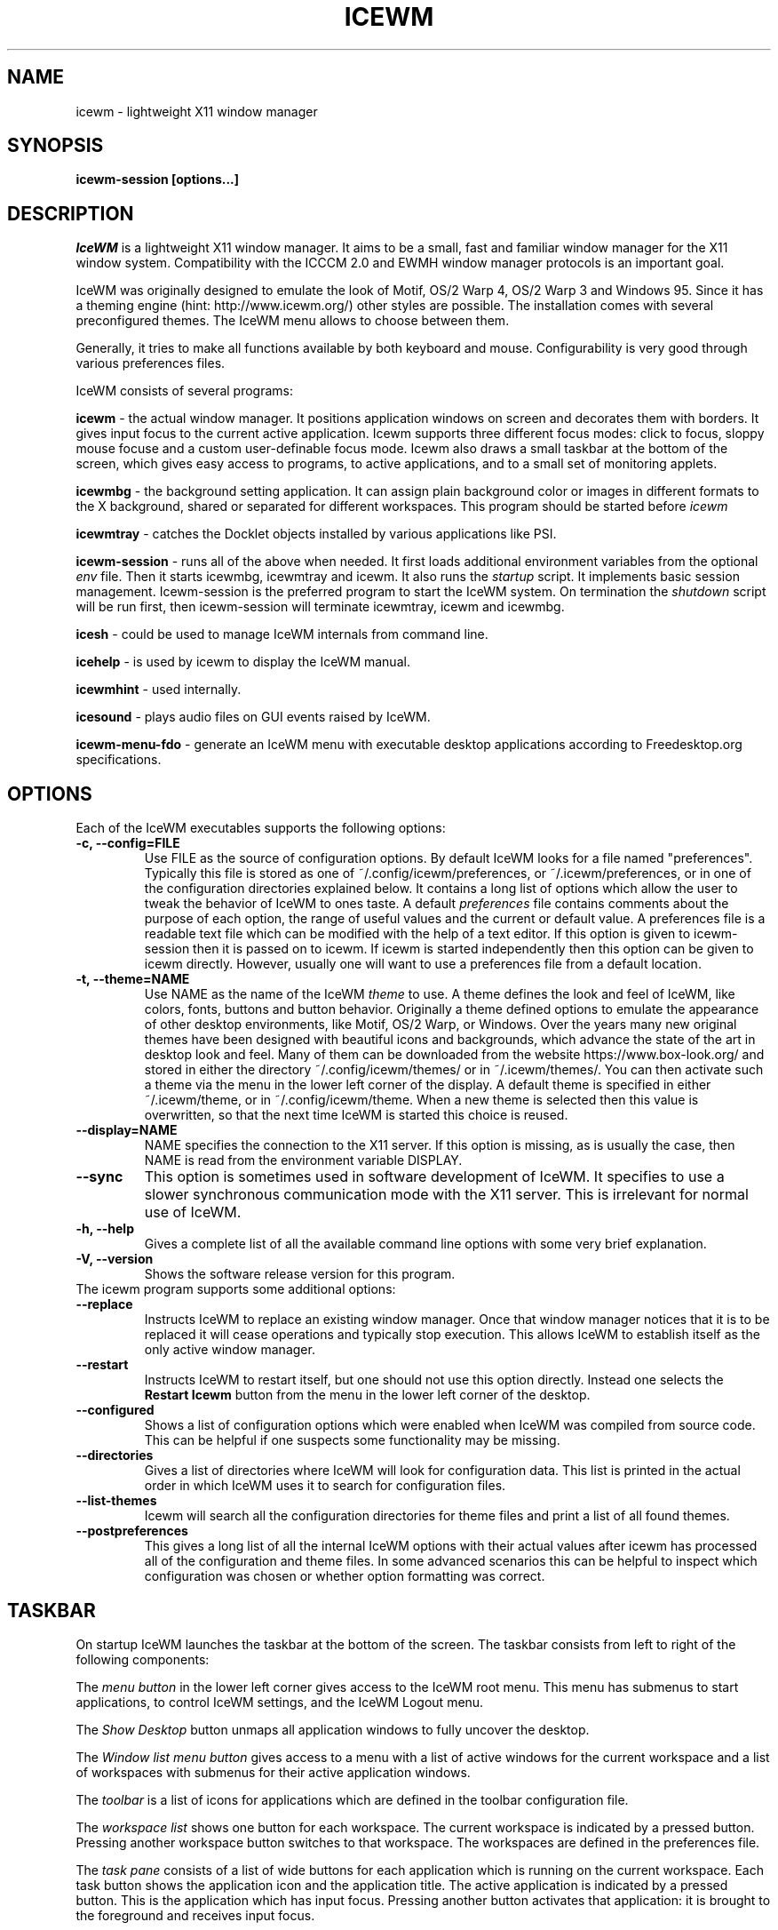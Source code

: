 .ds AK \s-1IceWM\s+1
.ds EP \fIIceWM: Window Manager\fP
.if !\n(.g \{\
.	if !\w|\*(lq| \{\
.		ds lq ``
.		if \w'\(lq' .ds lq "\(lq
.	\}
.	if !\w|\*(rq| \{\
.		ds rq ''
.		if \w'\(rq' .ds rq "\(rq
.	\}
.\}
.TH ICEWM 1 "2017-07-02" "" "IceWM Window Manager"

.SH NAME
icewm \- lightweight X11 window manager

.SH SYNOPSIS
.B icewm-session [options...]

.SH DESCRIPTION
.I IceWM
is a lightweight X11 window manager.
It aims to be a small, fast and familiar window
manager for the X11 window system. Compatibility with the
ICCCM 2.0 and EWMH window manager protocols is an important goal.

IceWM was originally designed to emulate the look of Motif, OS/2 Warp
4, OS/2 Warp 3 and Windows 95. Since it has a theming engine (hint:
http://www.icewm.org/) other styles are possible.
The installation comes with several preconfigured themes.
The IceWM menu allows to choose between them.

Generally, it tries to make all functions available
by both keyboard and mouse.
Configurability is very good through various preferences files.

IceWM consists of several programs:

.B icewm
- the actual window manager. It positions application windows
on screen and decorates them with borders. It gives input focus to
the current active application. Icewm supports three different
focus modes: click to focus, sloppy mouse focuse and a custom
user-definable focus mode. Icewm also draws a small taskbar
at the bottom of the screen, which gives easy access to programs,
to active applications, and to a small set of monitoring applets.

.B icewmbg
- the background setting application. It can assign plain
background color or images in different formats to the X background,
shared or separated for different workspaces. This program should be
started before
.I icewm
.

.B icewmtray
- catches the Docklet objects installed by various
applications like PSI.

.B icewm-session
- runs all of the above when needed.
It first loads additional environment variables from the optional
.I env
file. Then it starts icewmbg, icewmtray and icewm.
It also runs the
.I startup
script.
It implements basic session management.
Icewm-session is the preferred program to start the IceWM system.
On termination the
.I shutdown
script will be run first, then icewm-session will terminate
icewmtray, icewm and icewmbg.

.B icesh
- could be used to manage IceWM internals from command line.

.B icehelp
- is used by icewm to display the IceWM manual.

.B icewmhint
- used internally.

.B icesound
- plays audio files on GUI events raised by IceWM.

.B icewm-menu-fdo
- generate an IceWM menu with executable desktop applications
according to Freedesktop.org specifications.

.SH OPTIONS
.TP
Each of the IceWM executables supports the following options:
.TP
.B \-c, \-\^\-config=FILE
Use FILE as the source of configuration options.
By default IceWM looks for a file named "preferences".
Typically this file is stored as one of ~/.config/icewm/preferences,
or ~/.icewm/preferences, or in one of the configuration
directories explained below. It contains a long list of options
which allow the user to tweak the behavior of IceWM to ones taste.
A default
.I preferences
file contains comments about the purpose
of each option, the range of useful values and the
current or default value. A preferences file is a readable
text file which can be modified with the help of a text editor.
If this option is given to icewm-session then it is passed
on to icewm. If icewm is started independently then this option
can be given to icewm directly. However, usually one will
want to use a preferences file from a default location.

.TP
.B \-t, \-\^\-theme=NAME
Use NAME as the name of the IceWM
.I theme
to use.
A theme defines the look and feel of IceWM,
like colors, fonts, buttons and button behavior.
Originally a theme defined options to emulate
the appearance of other desktop environments,
like Motif, OS/2 Warp, or Windows.
Over the years many new original themes have been
designed with beautiful icons and backgrounds, which
advance the state of the art in desktop look and feel.
Many of them can be downloaded from the website
https://www.box-look.org/ and stored in either the
directory ~/.config/icewm/themes/ or in ~/.icewm/themes/.
You can then activate such a theme via the
menu in the lower left corner of the display.
A default theme is specified in either
~/.icewm/theme, or in ~/.config/icewm/theme.
When a new theme is selected then this value is overwritten,
so that the next time IceWM is started this choice is reused.

.TP
.B \-\^\-display=NAME
NAME specifies the connection to the X11 server.
If this option is missing, as is usually the case,
then NAME is read from the environment variable DISPLAY.

.TP
.B \-\^\-sync
This option is sometimes used in software development of IceWM.
It specifies to use a slower synchronous communication mode
with the X11 server.  This is irrelevant for normal use of IceWM.

.TP
.B \-h, \-\^\-help
Gives a complete list of all the available command line options
with some very brief explanation.

.TP
.B \-V, \-\^\-version
Shows the software release version for this program.

.TP
The icewm program supports some additional options:

.TP
.B --replace
Instructs IceWM to replace an existing window manager.
Once that window manager notices that it is to be replaced
it will cease operations and typically stop execution.
This allows IceWM to establish itself as the only active
window manager.

.TP
.B --restart
Instructs IceWM to restart itself, but one should not
use this option directly. Instead one selects the
.B Restart Icewm
button from the menu in the lower left corner of the desktop.

.TP
.B --configured
Shows a list of configuration options which were
enabled when IceWM was compiled from source code.
This can be helpful if one suspects some functionality may be missing.

.TP
.B --directories
Gives a list of directories where IceWM will look for configuration data.
This list is printed in the actual order in which IceWM uses it
to search for configuration files.

.TP
.B --list-themes
Icewm will search all the configuration directories for
theme files and print a list of all found themes.

.TP
.B --postpreferences
This gives a long list of all the internal IceWM options
with their actual values after icewm has processed all of
the configuration and theme files. In some advanced
scenarios this can be helpful to inspect which configuration
was chosen or whether option formatting was correct.

.PD 1
.SH TASKBAR

On startup IceWM launches the taskbar at the bottom of the screen.
The taskbar consists from left to right  of the following components:

.PD 0
.PP
The
.I menu button
in the lower left corner gives access to the IceWM
root menu. This menu has submenus to start applications,
to control IceWM settings, and the IceWM Logout menu.

.PP
The
.I Show Desktop
button unmaps all application windows to fully uncover the desktop.

.PP
The 
.I Window list menu button
gives access to a menu with a list of active windows
for the current workspace and a list of workspaces
with submenus for their active application windows.

.PP
The
.I toolbar
is a list of icons for applications which are
defined in the toolbar configuration file.

.PP
The
.I workspace list
shows one button for each workspace.
The current workspace is indicated by a pressed button.
Pressing another workspace button switches to that workspace.
The workspaces are defined in the preferences file.

.PP
The
.I task pane
consists of a list of wide buttons for each application
which is running on the current workspace.
Each task button shows the application icon and the application title.
The active application is indicated by a pressed button.
This is the application which has input focus.
Pressing another button activates that application:
it is brought to the foreground and receives input focus.

.PP
If there are not many application buttons then a stretch of plain
taskbar is visible.
Clicking on it with the right mouse button gives the taskbar menu.

.PP
The
.I tray applet
shows Docklet objects.

.PP
The
.I APM applet
shows battery power status.

.PP
The
.I Net applet
shows network activity.

.PP
The
.I Mem applet
monitors memory usage.

.PP
The
.I CPU applet
monitors processor utilization.

.PP
The
.I Mailbox applet
monitors mailbox status changes.

.PP
The
.I Clock applet
shows the current time and date.

.PP
The
.I taskbar collapse button
collapses the taskbar and hides it.

.PP
Not all IceWM applets may show up on the taskbar.
They must have been enabled during configuration of the IceWM software.
Their appearance is also controlled by options in the preferences file.

.PD 1
.SH INPUT FOCUS

Of all visible windows only one can be the
.I active window.
This is the window which has
.I input focus.
It is the primary receiver of keyboard and mouse events
and hence one can interact with the application
which created that window.
A primary task of a window manager is to allow the user
to switch input focus between different windows.
The primary means to do this is the mouse pointer.
By moving the mouse pointer over the screen to
another window, and perhaps also by clicking
on a window, input focus can be directed. 

The
.I FocusMode
option controls the way IceWM
gives input focus to applications.
It is initialized by the
.I focus_mode
configuration file.
It can be modified via the IceWM Focus menu.
IceWM supports three focus models:
Click-to-focus (1),
Sloppy-mouse-focus (2)
and Custom-mode (0).
The default is
.I FocusMode=1
(Click-to-focus).
In this mode changing input focus requires to click a window with the
left mouse button.
.I Sloppy-mouse-focus
sets input focus merely by moving the mouse pointer over a window.
It is called sloppy, because if the mouse then moves to the desktop
focus remains with the last active window.
.I Custom-mode
is a focus mode which is defined in detail by ten options
in the preferences file.
These are:
ClickToFocus,
FocusOnAppRaise,
RequestFocusOnAppRaise,
RaiseOnFocus,
RaiseOnClickClient,
FocusChangesWorkspace,
FocusOnMap,
FocusOnMapTransient,
FocusOnMapTransientActive,
MapInactiveOnTop.
The two non-Custom focus modes override these ten options.

Apart from the mouse, IceWM supports changing input
focus in two other ways. Both involve the keyboard.
The first uses the
.I QuickSwitch window.
It is activated by pressing
.B Alt+Tab
or
.B Alt+Shift+Tab.
A window pops up in the center of the screen
with a narrow band over the next or previous
window which will receive input focus
when the Alt key is released.
By repeatedly pressing Alt+Tab or Alt+Shift+Tab
one can cycle through all windows.

The second keyboard method involves pressing
.B Alt+Esc
or
.B Alt+Shift+Esc.
Input focus is immediately changed to the next
or previous window, which will be raised so
that it becomes fully visible.


.PD 0
.SH KEYBOARD SHORTCUTS

IceWM supports a large number of hotkeys to activate
some behavior with a single key combination.
These are all configurable in the preferences file.
Here we give their default values,
followed by their preferences names
and short descriptions of their effect.

.TP
.B Alt+F1\ 
KeyWinRaise raises the window which currently has input focus. 

.TP
.B Alt+F2\ 
KeyWinOccupyAll makes the active window occupy all workspaces.

.TP
.B Alt+F3\ 
KeyWinLower lowers the window which currently has input focus.

.TP
.B Alt+F4\ 
KeyWinClose closes the active window.

.TP
.B Alt+F5\ 
KeyWinRestore restores the active window to its visible state.

.TP
.B Alt+F6\ 
KeyWinNext switches focus to the next window.

.TP
.B Alt+Shift+F6
KeyWinPrev switches focus to the previous window.

.TP
.B Alt+F7\ 
KeyWinMove starts movement of the active window.

.TP
.B Alt+F8\ 
KeyWinSize starts resizing of the active window.

.TP
.B Alt+F9\ 
KeyWinMinimize iconifies the active window.

.TP
.B Alt+F10
KeyWinMaximize maximizes the active window with borders.

.TP
.B Alt+Shift+F10
KeyWinMaximizeVert maximizes the active window vertically.

.TP
.B Alt+F11
KeyWinFullscreen maximizes the active window without borders.

.TP
.B Alt+F12
KeyWinRollup rolls up the active window.

.TP
.B Alt+Shift+F12
KeyWinHide hides the active window.

.TP
.B Alt+Space
KeyWinMenu posts the window menu.

.TP
.B Ctrl+Alt+KP_7
KeyWinArrangeNW moves the active window to the top left corner of the screen.

.TP
.B Ctrl+Alt+KP_8
KeyWinArrangeN moves the active window to the top middle of the screen.

.TP
.B Ctrl+Alt+KP_9
KeyWinArrangeNE moves the active window to the top right of the screen.

.TP
.B Ctrl+Alt+KP_6
KeyWinArrangeE moves the active window to the middle right of the screen.

.TP
.B Ctrl+Alt+KP_3
KeyWinArrangeSE moves the active window to the bottom right of the screen.

.TP
.B Ctrl+Alt+KP_2
KeyWinArrangeS moves the active window to the bottom middle of the screen.

.TP
.B Ctrl+Alt+KP_1
KeyWinArrangeSW moves the active window to the bottom left of the screen.

.TP
.B Ctrl+Alt+KP_4
KeyWinArrangeW moves the active window to the middle left of the screen.

.TP
.B Ctrl+Alt+KP_5
KeyWinArrangeC moves the active window to the center of the screen.

.TP
.B Shift+Esc
KeySysWinMenu posts the system window menu.

.TP
.B Alt+Ctrl+Del
KeySysDialog opens the IceWM system dialog in the center of the screen.

.TP
.B Ctrl+Esc
KeySysMenu activates the IceWM root menu in the lower left corner.

.TP
.B Alt+Ctrl+Esc
KeySysWindowList opens the IceWM system window list in the center of the screen.

.TP
.B Alt+Ctrl+Space
KeySysAddressBar opens the address bar in the taskbar where a command can be typed.

.TP
.B Alt+Ctrl+Left
KeySysWorkspacePrev goes one workspace to the left.

.TP
.B Alt+Ctrl+Right
KeySysWorkspaceNext goes one workspace to the right.

.TP
.B Alt+Ctrl+Down
KeySysWorkspaceLast goes to the previous workspace.

.TP
.B Alt+Ctrl+Shift+Left
KeySysWorkspacePrevTakeWin takes the active window one workspace to the left.

.TP
.B Alt+Ctrl+Shift+Right
KeySysWorkspaceNextTakeWin takes the active window one workspace to the right.

.TP
.B Alt+Ctrl+Shift+Down
KeySysWorkspaceLastTakeWin takes the active window to the previous workspace.

.TP
.B Alt+Ctrl+1
KeySysWorkspace1 goes to workspace 1.

.TP
.B Alt+Ctrl+2
KeySysWorkspace2 goes to workspace 2.

.TP
.B Alt+Ctrl+3
KeySysWorkspace3 goes to workspace 3.

.TP
.B Alt+Ctrl+4
KeySysWorkspace4 goes to workspace 4.

.TP
.B Alt+Ctrl+5
KeySysWorkspace5 goes to workspace 5.

.TP
.B Alt+Ctrl+6
KeySysWorkspace6 goes to workspace 6.

.TP
.B Alt+Ctrl+7
KeySysWorkspace7 goes to workspace 7.

.TP
.B Alt+Ctrl+8
KeySysWorkspace8 goes to workspace 8.

.TP
.B Alt+Ctrl+9
KeySysWorkspace9 goes to workspace 9.

.TP
.B Alt+Ctrl+0
KeySysWorkspace10 goes to workspace 10.

.TP
.B Alt+Ctrl+bracketleft
KeySysWorkspace11 goes to workspace 11.

.TP
.B Alt+Ctrl+bracketright
KeySysWorkspace12 goes to workspace 12.

.TP
.B Alt+Ctrl+Shift+1
KeySysWorkspace1TakeWin takes the active window to workspace 1.

.TP
.B Alt+Ctrl+Shift+2
KeySysWorkspace2TakeWin takes the active window to workspace 2.

.TP
.B Alt+Ctrl+Shift+3
KeySysWorkspace3TakeWin takes the active window to workspace 3.

.TP
.B Alt+Ctrl+Shift+4
KeySysWorkspace4TakeWin takes the active window to workspace 4.

.TP
.B Alt+Ctrl+Shift+5
KeySysWorkspace5TakeWin takes the active window to workspace 5.

.TP
.B Alt+Ctrl+Shift+6
KeySysWorkspace6TakeWin takes the active window to workspace 6.

.TP
.B Alt+Ctrl+Shift+7
KeySysWorkspace7TakeWin takes the active window to workspace 7.

.TP
.B Alt+Ctrl+Shift+8
KeySysWorkspace8TakeWin takes the active window to workspace 8.

.TP
.B Alt+Ctrl+Shift+9
KeySysWorkspace9TakeWin takes the active window to workspace 9.

.TP
.B Alt+Ctrl+Shift+0
KeySysWorkspace10TakeWin takes the active window to workspace 10.

.TP
.B Alt+Ctrl+Shift+bracketleft
KeySysWorkspace11TakeWin takes the active window to workspace 11.

.TP
.B Alt+Ctrl+Shift+bracketright
KeySysWorkspace12TakeWin takes the active window to workspace 12.

.TP
.B Alt+Shift+F2
KeySysTileVertical tiles all windows from left to right maximized vertically.

.TP
.B Alt+Shift+F3
KeySysTileHorizontal tiles all windows from top to bottom maximized horizontally.

.TP
.B Alt+Shift+F4
KeySysCascade makes a horizontal cascade of all windows which are maximized vertically.

.TP
.B Alt+Shift+F5
KeySysArrange rearranges the windows.

.TP
.B Alt+Shift+F7
KeySysUndoArrange undoes arrangement.

.TP
.B Alt+Shift+F8
KeySysArrangeIcons rearranges icons.

.TP
.B Alt+Shift+F9
KeySysMinimizeAll minimizes all windows.

.TP
.B Alt+Shift+F11
KeySysHideAll hides all windows.

.TP
.B Alt+Ctrl+d
KeySysShowDesktop unmaps all windows to show the desktop.

.TP
.B Alt+Ctrl+h
KeySysCollapseTaskBar hides the taskbar.


.PD 1
.SH ENVIRONMENT VARIABLES

.I XDG_CONFIG_HOME=PATH
.RS
The directory for user private configuration files.
The default value is "$HOME/.config/icewm/".
.RE

.I ICEWM_PRIVCFG=PATH
.RS
The directory for user private configuration files.
The default value is "$HOME/.icewm/".
.RE

.I DISPLAY=NAME
.RS
The name of the X11 server.
See Xorg(1) or Xserver(1).
This value can be overridden by the --display option.
.RE

.I MAIL=URL
.RS
Gives the location of your mailbox.
If the schema is omitted the local "file" schema is assumed.
This is used by the mailbox applet in the taskbar
to show the status of your mailbox.
If the
.I MailBoxPath
option in the
.I preferences
file is set, then that one takes precedence.
.RE

.SH FILES
IceWM looks for configuration files in the following directories,
in the given order, until it finds one:

.I $HOME/.config/icewm/
.RS
Contains user-specific configurations.
.RE

.I $HOME/.icewm/
.RS
Contains user-specific configurations.
.RE

.I /etc/icewm/
or
.I /etc/X11/icewm/
.RS
Contains system-wide customized defaults.
Please note that your local installation may have been
configured to use a different system location.
The icewm --directories option will show this location.
.RE

.I /usr/share/icewm/
or
.I /usr/local/share/icewm/
.RS
Default local installation settings.
.RE

.B Configuration files

.I env
.RS
.I icewm-session
loads additional environment variables from the file
.B env.
Each line is subjected to posix-shell expansion by
.I wordexp(3).
Comment lines starting by a #-sign are ignored.
Icewm-session will load those expanded lines which
contain a name, followed by an equals sign,
followed by the value (which may be empty).
.RE

.I focus_mode
.RS
Defines the initial value for FocusMode.
Its default value is
.I FocusMode=1
(Click-to-focus).
This can be changed via the menu.
IceWM will save the Focus menu choice in this file.
.RE

.I keys
.RS
Global keybindings to launch applications,
which need not be window manager related.
Each non-empty line starts with the word
.B key.
After one or more spaces follows a double-quoted string
of the bound X11 key combination like "Alt+Ctrl+Shift+X".
Then after at least one space follows a shell command line which
will be executed by IceWM whenever this key combination is pressed.
.RE

.I menu
.RS
A menu of startable applications; usually customized by the user.
IceWM provides either the program
.I icewm-menu-fdo
or the program
.I icewm-menu-gnome2
to generate a default menu.
Similar programs are
.I xdg_menu,
.I mmaker
(MenuMaker),
.I xde-menu,
.I xdgmenumaker.
.RE

.I preferences
.RS
Contains general settings like paths, colors and fonts,
but also options to control the IceWM focus behavior
and the applets which are started in the taskbar.
The icewm installation will provide a default
.I preferences
file, which can be copied to the IceWM user
configuration directory and modified.
.RE

.I prefoverride
.RS
Settings which override the settings from a theme.
Some of the IceWM configuration options from the
preferences file which control the look-and-feel
may be overridden by the theme,
if the theme designer thinks this is desirable.
However, this
.I prefoverride
file will again override this for a
few specific options of your choosing.
It is safe to leave this file empty initially.
.RE

.I programs
.RS
An automatically generated menu of startable applications.
This could be used by wmconfig, menu or similar programs
to give easy access to all the desktop applications
which are installed on the system.
.RE

.I theme
.RS
This file contains the name of the default theme.
On startup icewm reads this file to obtain the theme name,
unless icewm was started with the --theme option.
Whenever a different theme is selected from the IceWM Menu then
the theme file is overwritten with the name of the selected theme.
This theme file contains the keyword
.B Theme,
followed by an equals sign,
followed by a double-quoted string with the theme name.
The theme name is the name of the theme directory,
followed by a slash, followed by the theme file.
Usually the theme file is just "default.theme",
but a theme may have alternatives.
Alternatives are small tweakings of a theme.
These are specified in their own ".theme" file,
which replaces "default.theme".
If no theme file exists then IceWM will use the
default setting of Theme="default/default.theme".
.RE

.I toolbar
.RS
Contains names of quick to launch applications with icons for the taskbar.
Each non-empty non-comment line starts with the keyword
.B prog.
After one or more spaces follows a name, which is displayed in a
tooltip whenever the mouse cursor hovers over the toolbar icon.
This name may be a double quoted string.
Then follows the bare name of the icon to use without extensions.
This icon will be shown in the toolbar.
The last component is a shell command line which will be executed
whenever the user presses the icon in the toolbar.
.RE

.I winoptions
.RS
Contains settings to control window appearance and behavior
which are specific to applications or groups of applications.
Options can control the border, whether it appears on the
taskbar, the window list, the system tray and the workspaces.
Also its layer, geometry, whether it is movable, resizable
and closable.
Full details for this file are explained in the
.I IceWM Manual
.
.RE

.I startup
.RS
Contains commands to be executed on IceWM startup.
This is an executable script with commands to tweak
X11 settings and launch some applications which need
to be active whenever IceWM is started.
It is run by
.I icewm-session
when IceWM starts.
.RE

.I shutdown
.RS
Contains commands to be executed on IceWM shutdown.
This is an executable script with commands to be
executed in the last stage of IceWM termination.
Typically they may undo some of the effects of the
.I startup
script.
It is run by
.I icewm-session
when IceWM terminates.
.RE

.B Configuration directories

.I icons
.RS
Contains icons which are used to picturally identify applications.
Usually these files are in the XPM format,
but the PNG and SVG image formats are also supported.
The names of icon files may follow a specific naming pattern, like
.I app_32x32.xpm
.
They start with a basename, usually this is just a single word.
Then follows an underscore, followed by a size specification in
the format _SIZExSIZE.
This is followed by a dot and the file extension,
where the extension denotes the icon image format.
Common sizes are 16, 32 and 48 for small, large and huge icons.
This depends on the respective IconSize preferences options.
.RE

.I ledclock
.RS
Pictures of digits for the LED clock which is displayed in
the bottom-right corner of the taskbar.
These can be seen when the TaskBarShowClock and TaskBarClockLeds
options are both set to 1.
.RE

.I mailbox
.RS
Icons which are used to display different states of
the mailbox applet in the taskbar.
There are five states and each has its own icon:
mail.xpm, newmail.xpm, unreadmail.xpm, nomail.xpm, errmail.xpm.
.RE

.I taskbar
.RS
Pictures to customize the look of the taskbar.
These include:
taskbarbg.xpm,
taskbuttonactive.xpm,
taskbuttonbg.xpm,
taskbuttonminimized.xpm,
toolbuttonbg.xpm,
workspacebuttonactive.xpm,
workspacebuttonbg.xpm.
.RE

.I themes
.RS
A directory to store themes.
Each theme is stored in its own subdirectory in the
.I themes
directory. A theme contains at least a
.I default.theme
file, and optionally
.I "theme alternatives"
which are additional files which have a ".theme"
filename extension and which contain tweakings
of the "default.theme" file.
.RE

.SH EXAMPLES
Examples of the above configuration files
can be found in the default installation
path or in the system-wide defaults.
See the output of
.I icewm --directories
for their locations.

.SH CONFORMING TO
ICCCM 2.0: mostly.  EWMH: mostly.
See the file COMPLIANCE in the distribution for full details.

.SH SEE ALSO
Xorg(1),
Xserver(1),
xinit(1),
xprop(1),
wmctrl(1).

.IR "IceWM Help"
from the IceWM menu contains a manual (somewhat outdated, but still useful).

.IR http://www.icewm.org/manual/
gives the IceWM Manual (somewhat outdated).

.IR http://www.icewm.org/FAQ/
gives frequently asked questions.

.IR http://www.icewm.org/themes/
explains how to design new themes.

.IR https://github.com/bbidulock/icewm/
for current software development.

.IR https://www.box-look.org/browse/cat/142/ord/latest/
for new themes.

.SH BUG REPORTS
If you find a bug in IceWM
please use the bug reporting system on
.BR https://github.com/bbidulock/icewm/issues
to report it. We welcome all friendly feedback.

.SH COPYING
IceWM is licensed under the GNU Library General Public License.
See the file COPYING in the distribution for full details.
